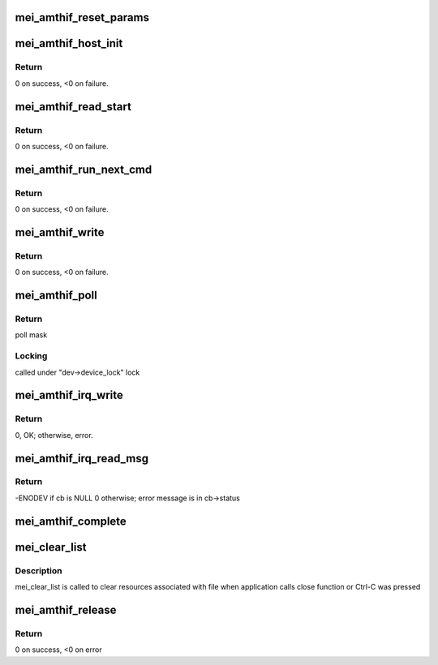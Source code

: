 .. -*- coding: utf-8; mode: rst -*-
.. src-file: drivers/misc/mei/amthif.c

.. _`mei_amthif_reset_params`:

mei_amthif_reset_params
=======================

.. c:function:: void mei_amthif_reset_params(struct mei_device *dev)

    initializes mei device iamthif

    :param struct mei_device \*dev:
        the device structure

.. _`mei_amthif_host_init`:

mei_amthif_host_init
====================

.. c:function:: int mei_amthif_host_init(struct mei_device *dev, struct mei_me_client *me_cl)

    mei initialization amthif client.

    :param struct mei_device \*dev:
        the device structure

    :param struct mei_me_client \*me_cl:
        me client

.. _`mei_amthif_host_init.return`:

Return
------

0 on success, <0 on failure.

.. _`mei_amthif_read_start`:

mei_amthif_read_start
=====================

.. c:function:: int mei_amthif_read_start(struct mei_cl *cl, const struct file *fp)

    queue message for sending read credential

    :param struct mei_cl \*cl:
        host client

    :param const struct file \*fp:
        file pointer of message recipient

.. _`mei_amthif_read_start.return`:

Return
------

0 on success, <0 on failure.

.. _`mei_amthif_run_next_cmd`:

mei_amthif_run_next_cmd
=======================

.. c:function:: int mei_amthif_run_next_cmd(struct mei_device *dev)

    send next amt command from queue

    :param struct mei_device \*dev:
        the device structure

.. _`mei_amthif_run_next_cmd.return`:

Return
------

0 on success, <0 on failure.

.. _`mei_amthif_write`:

mei_amthif_write
================

.. c:function:: int mei_amthif_write(struct mei_cl *cl, struct mei_cl_cb *cb)

    write amthif data to amthif client

    :param struct mei_cl \*cl:
        host client

    :param struct mei_cl_cb \*cb:
        mei call back struct

.. _`mei_amthif_write.return`:

Return
------

0 on success, <0 on failure.

.. _`mei_amthif_poll`:

mei_amthif_poll
===============

.. c:function:: unsigned int mei_amthif_poll(struct file *file, poll_table *wait)

    the amthif poll function

    :param struct file \*file:
        pointer to file structure

    :param poll_table \*wait:
        pointer to poll_table structure

.. _`mei_amthif_poll.return`:

Return
------

poll mask

.. _`mei_amthif_poll.locking`:

Locking
-------

called under "dev->device_lock" lock

.. _`mei_amthif_irq_write`:

mei_amthif_irq_write
====================

.. c:function:: int mei_amthif_irq_write(struct mei_cl *cl, struct mei_cl_cb *cb, struct mei_cl_cb *cmpl_list)

    write iamthif command in irq thread context.

    :param struct mei_cl \*cl:
        private data of the file object.

    :param struct mei_cl_cb \*cb:
        callback block.

    :param struct mei_cl_cb \*cmpl_list:
        complete list.

.. _`mei_amthif_irq_write.return`:

Return
------

0, OK; otherwise, error.

.. _`mei_amthif_irq_read_msg`:

mei_amthif_irq_read_msg
=======================

.. c:function:: int mei_amthif_irq_read_msg(struct mei_cl *cl, struct mei_msg_hdr *mei_hdr, struct mei_cl_cb *cmpl_list)

    read routine after ISR to handle the read amthif message

    :param struct mei_cl \*cl:
        mei client

    :param struct mei_msg_hdr \*mei_hdr:
        header of amthif message

    :param struct mei_cl_cb \*cmpl_list:
        completed callbacks list

.. _`mei_amthif_irq_read_msg.return`:

Return
------

-ENODEV if cb is NULL 0 otherwise; error message is in cb->status

.. _`mei_amthif_complete`:

mei_amthif_complete
===================

.. c:function:: void mei_amthif_complete(struct mei_cl *cl, struct mei_cl_cb *cb)

    complete amthif callback.

    :param struct mei_cl \*cl:
        host client

    :param struct mei_cl_cb \*cb:
        callback block.

.. _`mei_clear_list`:

mei_clear_list
==============

.. c:function:: void mei_clear_list(const struct file *file, struct list_head *mei_cb_list)

    removes all callbacks associated with file from mei_cb_list

    :param const struct file \*file:
        file structure

    :param struct list_head \*mei_cb_list:
        callbacks list

.. _`mei_clear_list.description`:

Description
-----------

mei_clear_list is called to clear resources associated with file
when application calls close function or Ctrl-C was pressed

.. _`mei_amthif_release`:

mei_amthif_release
==================

.. c:function:: int mei_amthif_release(struct mei_device *dev, struct file *file)

    the release function

    :param struct mei_device \*dev:
        device structure

    :param struct file \*file:
        pointer to file structure

.. _`mei_amthif_release.return`:

Return
------

0 on success, <0 on error

.. This file was automatic generated / don't edit.

